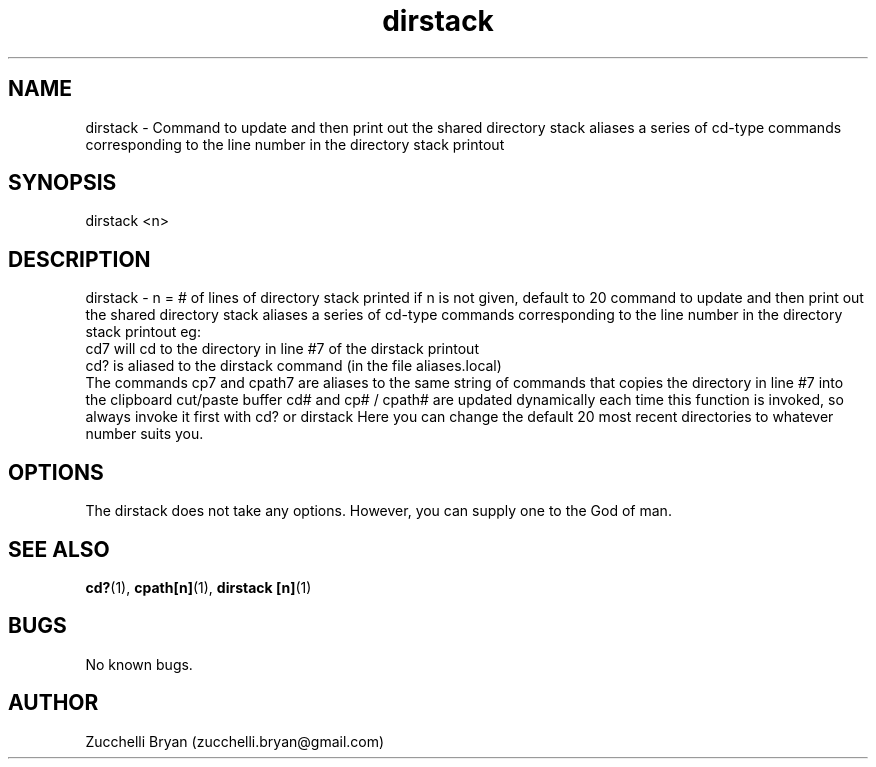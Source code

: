 .\" Manpage for dirstack.
.\" Contact bryan.zucchellik@gmail.com to correct errors or typos.
.TH dirstack 7 "06 Feb 2020" "ZaemonSH Universal" "universal ZaemonSH customization"
.SH NAME
dirstack \- Command to update and then print out the shared directory stack aliases a series of cd-type commands corresponding to the line number in the directory stack printout
.SH SYNOPSIS
dirstack <n>
.SH DESCRIPTION
dirstack \- n = # of lines of directory stack printed if n is not given, default to 20 command to update and then print out the shared directory stack aliases a series of cd-type commands corresponding to the line
number in the directory stack printout
eg:
    cd7  will cd to the directory in line #7 of the dirstack printout
    cd? is aliased to the dirstack command (in the file aliases.local)
 The commands cp7 and cpath7 are aliases to the same string of commands that copies the directory in line #7 into the clipboard cut/paste buffer cd# and cp# / cpath#  are updated dynamically each time this function is invoked, so always invoke it first with cd? or dirstack Here you can change the default 20 most recent directories to whatever number suits you.
.SH OPTIONS
The dirstack does not take any options.
However, you can supply one to the God of man.
.SH SEE ALSO
.BR cd? (1),
.BR cpath[n] (1),
.BR dirstack\ [n] (1)
.SH BUGS
No known bugs.
.SH AUTHOR
Zucchelli Bryan (zucchelli.bryan@gmail.com)
